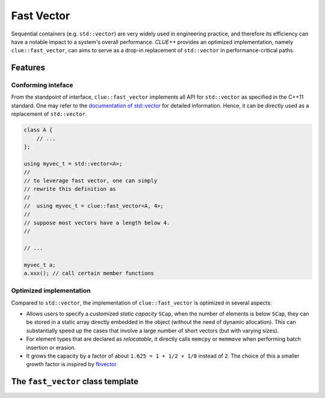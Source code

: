 Fast Vector
============

Sequential containers (e.g. ``std::vector``) are very widely used in engineering
practice, and therefore its efficiency can have a notable impact to a system's
overall performance. *CLUE++* provides an optimized implementation, namely
``clue::fast_vector``, can aims to serve as a drop-in replacement of
``std::vector`` in performance-critical paths.

Features
---------

Conforming inteface
~~~~~~~~~~~~~~~~~~~~

From the standpoint of interface, ``clue::fast_vector`` implements all
API for ``std::vector`` as specified in the C++11 standard.
One may refer to the
`documentation of std::vector <http://en.cppreference.com/w/cpp/container/vector>`_
for detailed information. Hence, it can be directly used as a replacement
of ``std::vector``.

.. code-block:: cpp

    class A {
        // ...
    };

    using myvec_t = std::vector<A>;
    //
    // to leverage fast vector, one can simply
    // rewrite this definition as
    //
    //  using myvec_t = clue::fast_vector<A, 4>;
    //
    // suppose most vectors have a length below 4.
    //

    // ...

    myvec_t a;
    a.xxx(); // call certain member functions


Optimized implementation
~~~~~~~~~~~~~~~~~~~~~~~~~~

Compared to ``std::vector``, the implementation of ``clue::fast_vector`` is
optimized in several aspects:

- Allows users to specify a customized *static capacity* ``SCap``, when the
  number of elements is below ``SCap``, they can be stored in a static array
  directly embedded in the object (without the need of dynamic allocation).
  This can substantially speed up the cases that involve a large number of
  short vectors (but with varying sizes).

- For element types that are declared as *relocatable*, it directly calls
  ``memcpy`` or ``memmove`` when performing batch insertion or erasion.

- It grows the capacity by a factor of about ``1.625 = 1 + 1/2 + 1/8``
  instead of ``2``. The choice of this a smaller growth factor is inspired by
  `fbvector <https://github.com/facebook/folly/blob/master/folly/docs/FBVector.md>`_.


The ``fast_vector`` class template
-----------------------------------

.. cpp:class:: fast_vector

    :formal:

    .. code-block:: cpp

        template<class T,
                 size_t SCap=0,
                 bool Reloc=is_relocatable<T>::value,
                 class Allocator=std::allocator<T> >
        class fast_vector final;

    :param T:      The element type.
    :param SCap:   The static capacity.
    :param Reloc:  Whether the elements are bitwise relocatable.
    :param Allocator:  The underlying allocator type.

    .. note::

        - The internal implementation of ``fast_vector`` optionally comes
          with a static array of size ``SCap``. When the number of elements
          is below ``SCap``, they can be stored in the static array without
          dynamic memory allocation. By default, ``SCap == 0``, which indicates
          using dynamic memory whenever the vector is non-empty.

        - **Bitwise relocatability** means that an instance of type ``T`` can be
          moved around in the memory without affecting its own integrity. This is
          the case for most C++ types used in practice. However, for certain types
          that maintain pointers or references to members, their instances are not
          relocatable.

          *CLUE* uses a traits struct ``clue::is_relocatable`` to determine whether
          a type is relocatable. For safety, *CLUE* adopts a conservative approach,
          that is, to assume all types are NOT relocatable except
          `scalar types <http://en.cppreference.com/w/cpp/types/is_scalar>`_.
          However, users can overwrite this behavior to enable fast movement for
          a customized type ``T``, either specializing ``clue::is_relocatable<T>``
          or simply specifying the third template argument ``Reloc`` to be ``true``.

